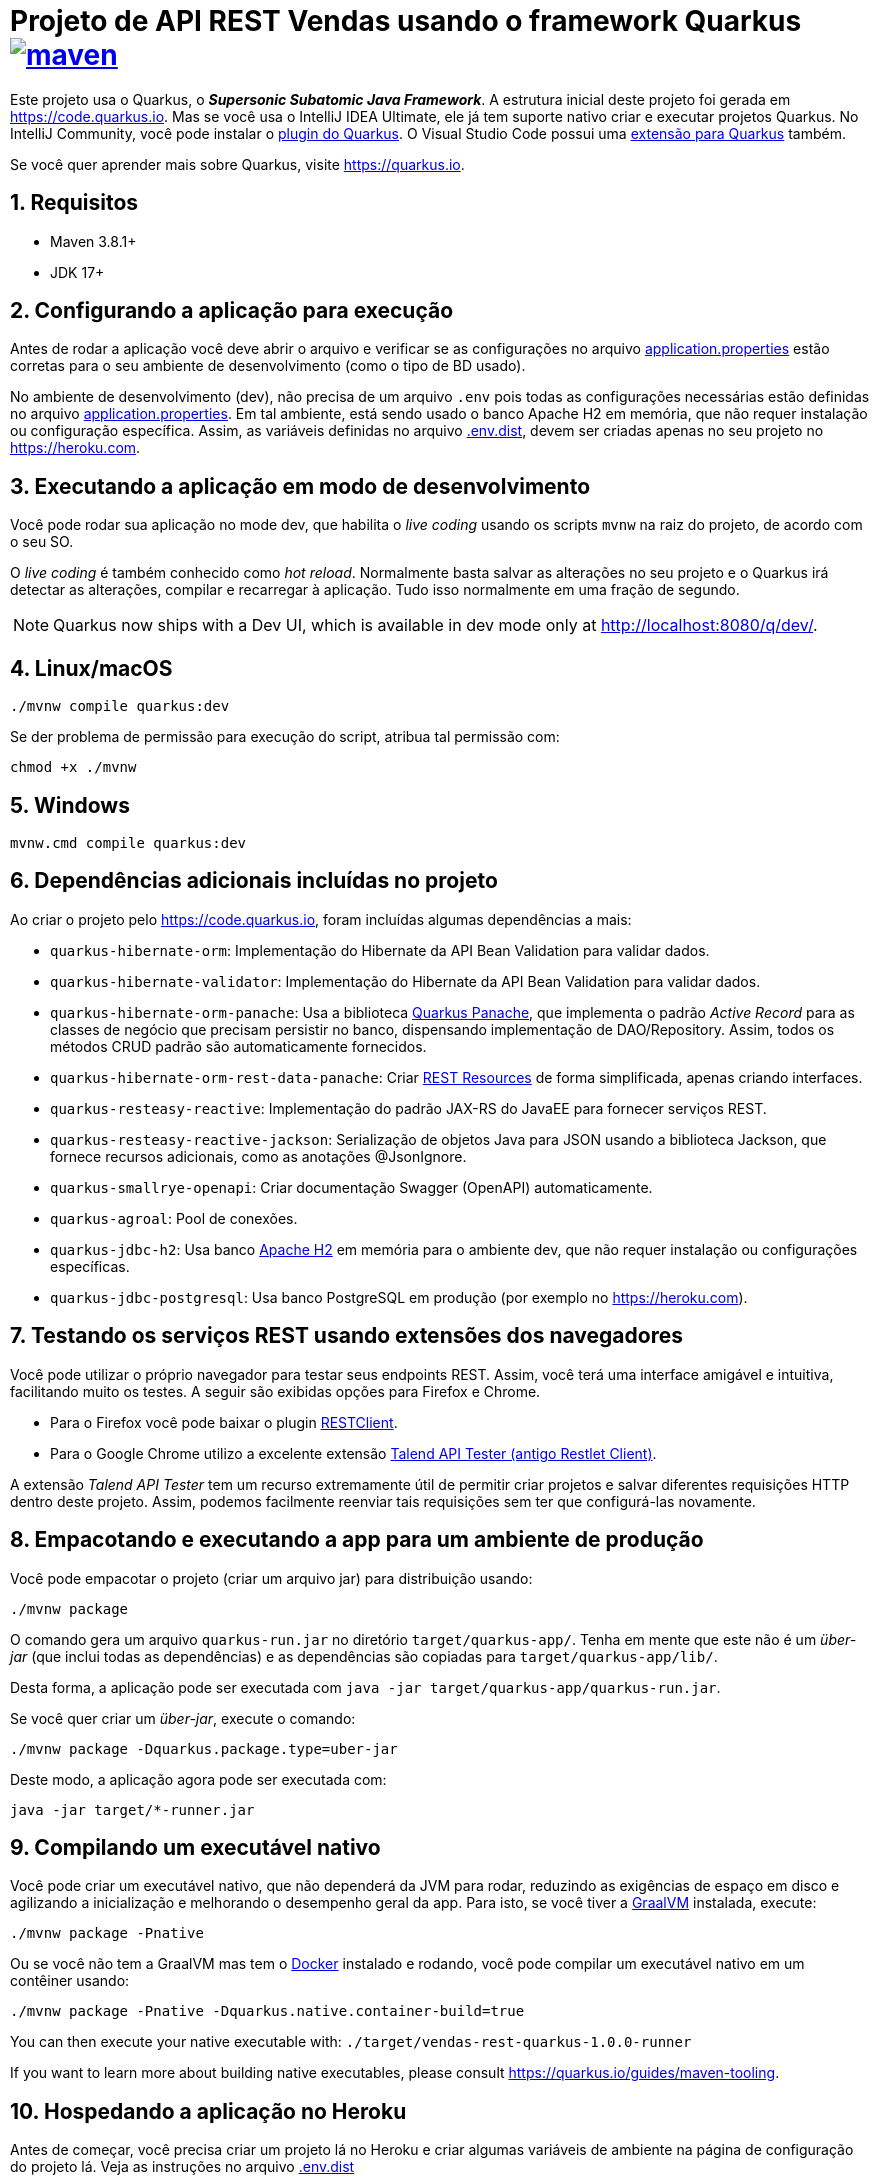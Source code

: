 :source-highlighter: highlightjs
:numbered:

ifdef::env-github[]
:outfilesuffix: .adoc
:caution-caption: :fire:
:important-caption: :exclamation:
:note-caption: :paperclip:
:tip-caption: :bulb:
:warning-caption: :warning:
endif::[]

= Projeto de API REST Vendas usando o framework Quarkus image:https://github.com/manoelcampos/vendas-rest-quarkus/actions/workflows/maven.yml/badge.svg[maven,link=https://github.com/manoelcampos/vendas-rest-quarkus/actions/workflows/maven.yml]

Este projeto usa o Quarkus, o *_Supersonic Subatomic Java Framework_*. A estrutura inicial deste projeto foi gerada em https://code.quarkus.io. Mas se você usa o IntelliJ IDEA Ultimate, ele já tem suporte nativo criar e executar projetos Quarkus. No IntelliJ Community, você pode instalar o https://plugins.jetbrains.com/plugin/13234-quarkus-tools[plugin do Quarkus]. O Visual Studio Code possui uma https://marketplace.visualstudio.com/items?itemName=redhat.vscode-quarkus[extensão para Quarkus] também.

Se você quer aprender mais sobre Quarkus, visite https://quarkus.io.

== Requisitos

- Maven 3.8.1+
- JDK 17+

== Configurando a aplicação para execução

Antes de rodar a aplicação você deve abrir o arquivo e verificar
se as configurações no arquivo link:src/main/resources/application.properties[application.properties] estão corretas para o seu ambiente de desenvolvimento (como o tipo de BD usado).

No ambiente de desenvolvimento (dev), não precisa de um arquivo `.env` pois todas as configurações necessárias estão definidas  no arquivo link:src/main/resources/application.properties[application.properties]. Em tal ambiente, está sendo usado o banco Apache H2 em memória, que não requer instalação ou configuração específica. Assim, as variáveis definidas no arquivo link:.env.dist[.env.dist], devem ser criadas apenas no seu projeto no https://heroku.com.

== Executando a aplicação em modo de desenvolvimento

Você pode rodar sua aplicação no mode dev, que habilita o _live coding_ usando os scripts `mvnw` na raiz do projeto, de acordo com o seu SO.

O _live coding_ é também conhecido como _hot reload_. Normalmente basta salvar as alterações no seu projeto e o Quarkus irá detectar as alterações, compilar e recarregar à aplicação. Tudo isso normalmente em uma fração de segundo.

NOTE: Quarkus now ships with a Dev UI, which is available in dev mode only at http://localhost:8080/q/dev/.

== Linux/macOS

[source,shell script]
----
./mvnw compile quarkus:dev

----

Se der problema de permissão para execução do script, atribua tal permissão com: 

[source,shell script]
----
chmod +x ./mvnw
----

== Windows

[source,shell script]
----
mvnw.cmd compile quarkus:dev
----

== Dependências adicionais incluídas no projeto

Ao criar o projeto pelo https://code.quarkus.io, foram incluídas algumas dependências a mais:

- `quarkus-hibernate-orm`: Implementação do Hibernate da API Bean Validation para validar dados.
- `quarkus-hibernate-validator`: Implementação do Hibernate da API Bean Validation para validar dados.
- `quarkus-hibernate-orm-panache`: Usa a biblioteca https://quarkus.io/guides/hibernate-orm-panache[Quarkus Panache], que implementa o padrão _Active Record_ para as classes de negócio que precisam persistir no banco, dispensando implementação de DAO/Repository. Assim, todos os métodos CRUD padrão são automaticamente fornecidos.
- `quarkus-hibernate-orm-rest-data-panache`: Criar https://quarkus.io/guides/rest-data-panache[REST Resources] de forma simplificada, apenas criando interfaces.
- `quarkus-resteasy-reactive`: Implementação do padrão JAX-RS do JavaEE para fornecer serviços REST.
- `quarkus-resteasy-reactive-jackson`: Serialização de objetos Java para JSON usando a biblioteca Jackson, que fornece recursos adicionais, como as anotações @JsonIgnore.
- `quarkus-smallrye-openapi`: Criar documentação Swagger (OpenAPI) automaticamente.
- `quarkus-agroal`: Pool de conexões.
- `quarkus-jdbc-h2`: Usa banco https://www.h2database.com[Apache H2] em memória para o ambiente dev, que não requer instalação ou configurações específicas.
- `quarkus-jdbc-postgresql`: Usa banco PostgreSQL em produção (por exemplo no https://heroku.com).

== Testando os serviços REST usando extensões dos navegadores

Você pode utilizar o próprio navegador para testar seus endpoints REST. Assim, você terá uma interface amigável e intuitiva, facilitando muito os testes. A seguir são exibidas opções para Firefox e Chrome.

* Para o Firefox você pode baixar o plugin https://addons.mozilla.org/pt-BR/firefox/addon/restclient/[RESTClient].
* Para o Google Chrome utilizo a excelente extensão https://chrome.google.com/webstore/detail/talend-api-tester-free-ed/aejoelaoggembcahagimdiliamlcdmfm[Talend API Tester (antigo Restlet Client)].

A extensão _Talend API Tester_ tem um recurso extremamente útil de permitir criar projetos e salvar diferentes requisições HTTP dentro deste projeto. Assim, podemos facilmente reenviar tais requisições sem ter que configurá-las novamente.

== Empacotando e executando a app para um ambiente de produção

Você pode empacotar o projeto (criar um arquivo jar) para distribuição usando:

[source,shell script]
----
./mvnw package
----

O comando gera um arquivo `quarkus-run.jar` no diretório `target/quarkus-app/`. Tenha em mente que este não é um _über-jar_ (que inclui todas as dependências) e as dependências são copiadas para `target/quarkus-app/lib/`.

Desta forma, a aplicação pode ser executada com `java -jar target/quarkus-app/quarkus-run.jar`.

Se você quer criar um _über-jar_, execute o comando:

[source,shell script]
----
./mvnw package -Dquarkus.package.type=uber-jar
----

Deste modo, a aplicação agora pode ser executada com:

[source,shell script]
----
java -jar target/*-runner.jar
----

== Compilando um executável nativo

Você pode criar um executável nativo, que não dependerá da JVM para rodar, reduzindo as exigências de espaço em disco e agilizando a inicialização e melhorando o desempenho geral da app.
Para isto, se você tiver a https://www.graalvm.org[GraalVM] instalada, execute:

[source,shell script]
----
./mvnw package -Pnative
----

Ou se você não tem a GraalVM mas tem o https://www.docker.com[Docker] instalado e rodando, você pode compilar um executável nativo em um contêiner usando:

[source,shell script]
----
./mvnw package -Pnative -Dquarkus.native.container-build=true
----

You can then execute your native executable with: `./target/vendas-rest-quarkus-1.0.0-runner`

If you want to learn more about building native executables, please consult https://quarkus.io/guides/maven-tooling.

== Hospedando a aplicação no Heroku

Antes de começar, você precisa criar um projeto lá no Heroku e criar algumas variáveis de ambiente na página de configuração do projeto lá. Veja as instruções no arquivo link:.env.dist[]

O Heroku permite integração com o GitHub para quando um push foi feito para tal repositório e a aplicação for compilada com sucesso, ele ser implantada/atualizada automaticamente no Heroku. Para isto funcionar, é preciso habilitar essa integração na sua aplicação no Heroku.

Se a integração com o GitHub não for feita, você pode https://devcenter.heroku.com/articles/git[fazer a implantação (deploy) da aplicação manualmente], sempre que for lançar uma nova versão. Depois de configurar seu repositório como indicado acima, para fazer a implantação, basta executar:

[source,shell script]
----
git push heroku main
----

NOTE: `main` é o nome do branch com a versão do app que deseja implantar. Este nome pode ser `master` dependendo de como criou o repositório git.

Se quiser testar localmente a aplicação antes de enviar para o Heroku, pode executar `heroku local`. Assim, o cliente heroku irá executar os mesmos passos que executaria remotamente para colocar a aplicação no ar, incluindo os comandos definidos no arquivo link:Procfile[Procfile].

== Tutoriais sobre Quarkus e Heroku

* REST resources for Hibernate ORM with Panache (https://quarkus.io/guides/rest-data-panache[guide]): Generate JAX-RS resources for your Hibernate Panache entities and repositories
* Hibernate ORM (https://quarkus.io/guides/hibernate-orm[guide]): Define your persistent model with Hibernate ORM and JPA
* Hibernate Validator (https://quarkus.io/guides/validation[guide]): Validate object properties (field, getter) and method parameters for your beans (REST, CDI, JPA)
* SmallRye OpenAPI (https://quarkus.io/guides/openapi-swaggerui[guide]): Document your REST APIs with OpenAPI - comes with Swagger UI
* RESTEasy Reactive (https://quarkus.io/guides/resteasy-reactive[guide]): A JAX-RS implementation utilizing build time processing and Vert.x. This extension is not compatible with the quarkus-resteasy extension, or any of the extensions that depend on it.
* Hibernate ORM with Panache (https://quarkus.io/guides/hibernate-orm-panache[guide]): Simplify your persistence code for Hibernate ORM via the active record or the repository pattern
* Agroal - Database connection pool (https://quarkus.io/guides/datasource[guide]): Pool JDBC database connections (included in Hibernate ORM)
* https://devcenter.heroku.com/articles/getting-started-with-java[Getting Started on Heroku with Java].